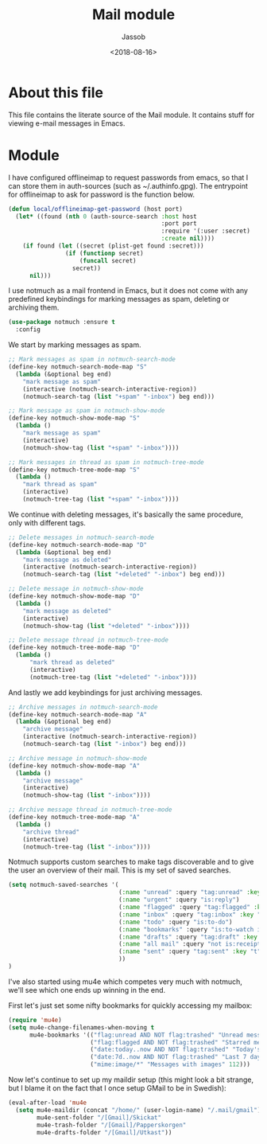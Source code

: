 # -*- indent-tabs-mode: nil; -*-
#+TITLE: Mail module
#+AUTHOR: Jassob
#+DATE: <2018-08-16>

* About this file
  This file contains the literate source of the Mail module.
  It contains stuff for viewing e-mail messages in Emacs.

* Module
  I have configured offlineimap to request passwords from emacs, so
  that I can store them in auth-sources (such as ~/.authinfo.gpg). The
  entrypoint for offlineimap to ask for password is the function below.

  #+begin_src emacs-lisp :tangle module.el
    (defun local/offlineimap-get-password (host port)
      (let* ((found (nth 0 (auth-source-search :host host
                                               :port port
                                               :require '(:user :secret)
                                               :create nil))))
        (if found (let ((secret (plist-get found :secret)))
                    (if (functionp secret)
                        (funcall secret)
                      secret))
          nil)))
  #+end_src

  I use notmuch as a mail frontend in Emacs, but it does not come with
  any predefined keybindings for marking messages as spam, deleting or
  archiving them.

  #+begin_src emacs-lisp :tangle module.el
    (use-package notmuch :ensure t
      :config
  #+end_src

  We start by marking messages as spam.

  #+begin_src emacs-lisp :tangle module.el
    ;; Mark messages as spam in notmuch-search-mode
    (define-key notmuch-search-mode-map "S"
      (lambda (&optional beg end)
        "mark message as spam"
        (interactive (notmuch-search-interactive-region))
        (notmuch-search-tag (list "+spam" "-inbox") beg end)))

    ;; Mark message as spam in notmuch-show-mode
    (define-key notmuch-show-mode-map "S"
      (lambda ()
        "mark message as spam"
        (interactive)
        (notmuch-show-tag (list "+spam" "-inbox"))))

    ;; Mark messages in thread as spam in notmuch-tree-mode
    (define-key notmuch-tree-mode-map "S"
      (lambda ()
        "mark thread as spam"
        (interactive)
        (notmuch-tree-tag (list "+spam" "-inbox"))))
  #+end_src

  We continue with deleting messages, it's basically the same
  procedure, only with different tags.

  #+begin_src emacs-lisp :tangle module.el
    ;; Delete messages in notmuch-search-mode
    (define-key notmuch-search-mode-map "D"
      (lambda (&optional beg end)
        "mark message as deleted"
        (interactive (notmuch-search-interactive-region))
        (notmuch-search-tag (list "+deleted" "-inbox") beg end)))

    ;; Delete message in notmuch-show-mode
    (define-key notmuch-show-mode-map "D"
      (lambda ()
        "mark message as deleted"
        (interactive)
        (notmuch-show-tag (list "+deleted" "-inbox"))))

    ;; Delete message thread in notmuch-tree-mode
    (define-key notmuch-tree-mode-map "D"
      (lambda ()
          "mark thread as deleted"
          (interactive)
          (notmuch-tree-tag (list "+deleted" "-inbox"))))
  #+end_src

  And lastly we add keybindings for just archiving messages.

    #+begin_src emacs-lisp :tangle module.el
      ;; Archive messages in notmuch-search-mode
      (define-key notmuch-search-mode-map "A"
        (lambda (&optional beg end)
          "archive message"
          (interactive (notmuch-search-interactive-region))
          (notmuch-search-tag (list "-inbox") beg end)))

      ;; Archive message in notmuch-show-mode
      (define-key notmuch-show-mode-map "A"
        (lambda ()
          "archive message"
          (interactive)
          (notmuch-show-tag (list "-inbox"))))

      ;; Archive message thread in notmuch-tree-mode
      (define-key notmuch-tree-mode-map "A"
        (lambda ()
          "archive thread"
          (interactive)
          (notmuch-tree-tag (list "-inbox"))))
  #+end_src

  Notmuch supports custom searches to make tags discoverable and to
  give the user an overview of their mail. This is my set of saved searches.

  #+begin_src emacs-lisp :tangle module.el
    (setq notmuch-saved-searches '(
                                   (:name "unread" :query "tag:unread" :key "u")
                                   (:name "urgent" :query "is:reply")
                                   (:name "flagged" :query "tag:flagged" :key "f")
                                   (:name "inbox" :query "tag:inbox" :key "i")
                                   (:name "todo" :query "is:to-do")
                                   (:name "bookmarks" :query "is:to-watch is:to-read")
                                   (:name "drafts" :query "tag:draft" :key "d")
                                   (:name "all mail" :query "not is:receipts" :key "a")
                                   (:name "sent" :query "tag:sent" :key "t")
                                   ))
    )
  #+end_src

  I've also started using mu4e which competes very much with notmuch,
  we'll see which one ends up winning in the end.

  First let's just set some nifty bookmarks for quickly accessing my mailbox:
  #+begin_src emacs-lisp :tangle module.el
    (require 'mu4e)
    (setq mu4e-change-filenames-when-moving t
          mu4e-bookmarks '(("flag:unread AND NOT flag:trashed" "Unread messages" 117)
                           ("flag:flagged AND NOT flag:trashed" "Starred messages" 115)
                           ("date:today..now AND NOT flag:trashed" "Today's messages" 116)
                           ("date:7d..now AND NOT flag:trashed" "Last 7 days" 119)
                           ("mime:image/*" "Messages with images" 112)))

  #+end_src

  Now let's continue to set up my maildir setup (this might look a bit
  strange, but I blame it on the fact that I once setup GMail to be in
  Swedish):

  #+begin_src emacs-lisp :tangle module.el
    (eval-after-load 'mu4e
      (setq mu4e-maildir (concat "/home/" (user-login-name) "/.mail/gmail")
            mu4e-sent-folder "/[Gmail]/Skickat"
            mu4e-trash-folder "/[Gmail]/Papperskorgen"
            mu4e-drafts-folder "/[Gmail]/Utkast"))
  #+end_src

